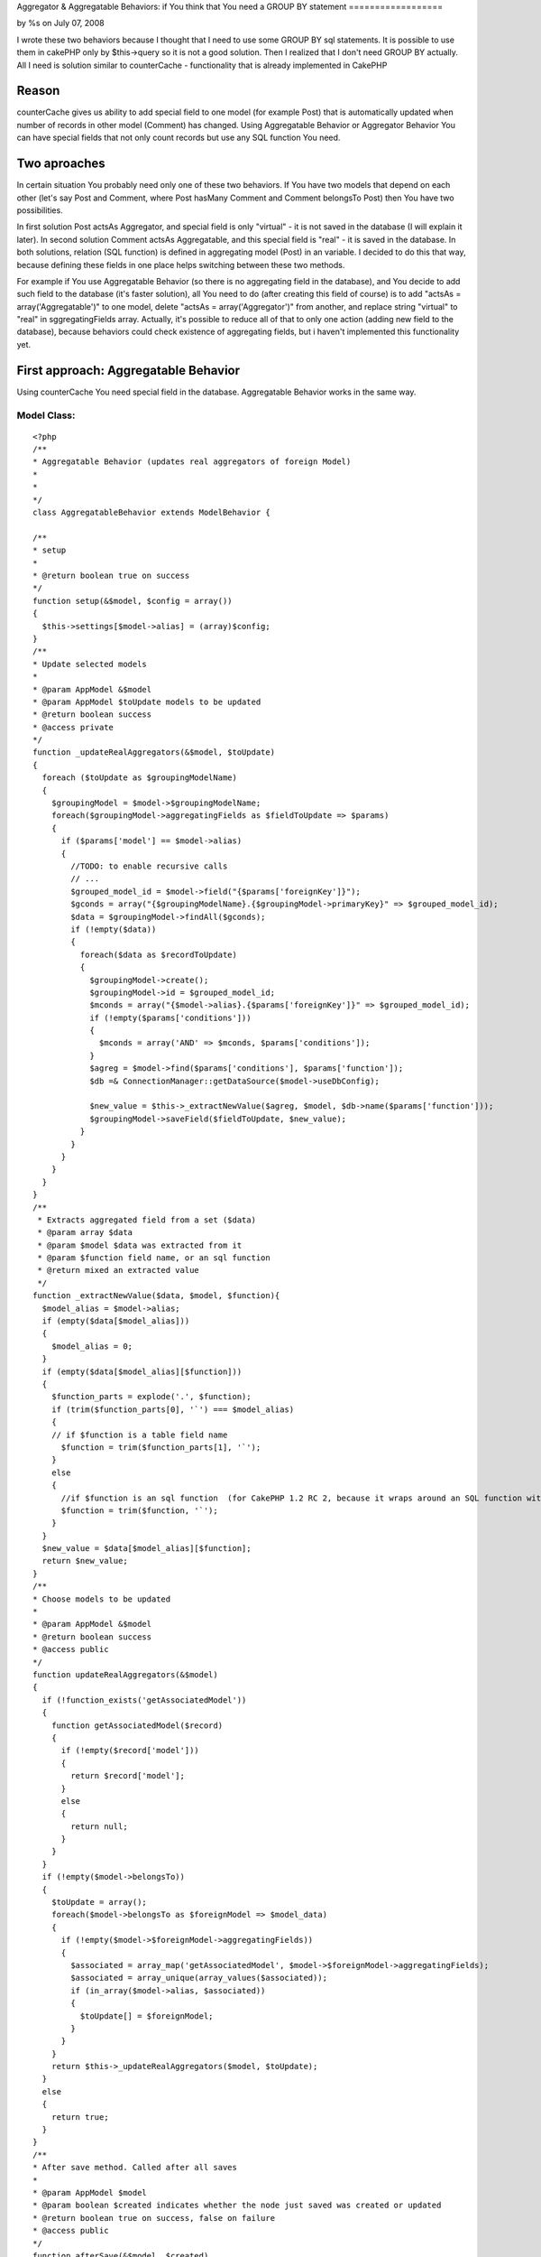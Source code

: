 Aggregator & Aggregatable Behaviors: if You think that You need a
GROUP BY statement
==================

by %s on July 07, 2008

I wrote these two behaviors because I thought that I need to use some
GROUP BY sql statements. It is possible to use them in cakePHP only by
$this->query so it is not a good solution. Then I realized that I
don't need GROUP BY actually. All I need is solution similar to
counterCache - functionality that is already implemented in CakePHP


Reason
~~~~~~
counterCache gives us ability to add special field to one model (for
example Post) that is automatically updated when number of records in
other model (Comment) has changed.
Using Aggregatable Behavior or Aggregator Behavior You can have
special fields that not only count records but use any SQL function
You need.


Two aproaches
~~~~~~~~~~~~~
In certain situation You probably need only one of these two
behaviors. If You have two models that depend on each other (let's say
Post and Comment, where Post hasMany Comment and Comment belongsTo
Post) then You have two possibilities.

In first solution Post actsAs Aggregator, and special field is only
"virtual" - it is not saved in the database (I will explain it later).
In second solution Comment actsAs Aggregatable, and this special field
is "real" - it is saved in the database.
In both solutions, relation (SQL function) is defined in aggregating
model (Post) in an variable. I decided to do this that way, because
defining these fields in one place helps switching between these two
methods.

For example if You use Aggregatable Behavior (so there is no
aggregating field in the database), and You decide to add such field
to the database (it's faster solution), all You need to do (after
creating this field of course) is to add "actsAs =
array('Aggregatable')" to one model, delete "actsAs =
array('Aggregator')" from another, and replace string "virtual" to
"real" in sggregatingFields array.
Actually, it's possible to reduce all of that to only one action
(adding new field to the database), because behaviors could check
existence of aggregating fields, but i haven't implemented this
functionality yet.



First approach: Aggregatable Behavior
~~~~~~~~~~~~~~~~~~~~~~~~~~~~~~~~~~~~~
Using counterCache You need special field in the database.
Aggregatable Behavior works in the same way.

Model Class:
````````````

::

    <?php 
    /** 
    * Aggregatable Behavior (updates real aggregators of foreign Model) 
    * 
    *  
    */ 
    class AggregatableBehavior extends ModelBehavior { 
    
    /** 
    * setup 
    * 
    * @return boolean true on success 
    */ 
    function setup(&$model, $config = array())  
    { 
      $this->settings[$model->alias] = (array)$config; 
    } 
    /** 
    * Update selected models 
    * 
    * @param AppModel &$model 
    * @param AppModel $toUpdate models to be updated 
    * @return boolean success 
    * @access private 
    */ 
    function _updateRealAggregators(&$model, $toUpdate) 
    { 
      foreach ($toUpdate as $groupingModelName) 
      { 
        $groupingModel = $model->$groupingModelName;  
        foreach($groupingModel->aggregatingFields as $fieldToUpdate => $params) 
        { 
          if ($params['model'] == $model->alias) 
          {  
            //TODO: to enable recursive calls  
            // ...  
            $grouped_model_id = $model->field("{$params['foreignKey']}"); 
            $gconds = array("{$groupingModelName}.{$groupingModel->primaryKey}" => $grouped_model_id); 
            $data = $groupingModel->findAll($gconds); 
            if (!empty($data)) 
            { 
              foreach($data as $recordToUpdate) 
              { 
                $groupingModel->create(); 
                $groupingModel->id = $grouped_model_id; 
                $mconds = array("{$model->alias}.{$params['foreignKey']}" => $grouped_model_id); 
                if (!empty($params['conditions'])) 
                { 
                  $mconds = array('AND' => $mconds, $params['conditions']); 
                }  
                $agreg = $model->find($params['conditions'], $params['function']); 
                $db =& ConnectionManager::getDataSource($model->useDbConfig); 
                
                $new_value = $this->_extractNewValue($agreg, $model, $db->name($params['function']));
                $groupingModel->saveField($fieldToUpdate, $new_value); 
              } 
            } 
          } 
        }  
      } 
    } 
    /**
     * Extracts aggregated field from a set ($data)
     * @param array $data
     * @param $model $data was extracted from it
     * @param $function field name, or an sql function
     * @return mixed an extracted value
     */
    function _extractNewValue($data, $model, $function){             
      $model_alias = $model->alias;
      if (empty($data[$model_alias]))
      {
        $model_alias = 0;
      }
      if (empty($data[$model_alias][$function]))
      {
        $function_parts = explode('.', $function);
        if (trim($function_parts[0], '`') === $model_alias)
        {
        // if $function is a table field name
          $function = trim($function_parts[1], '`');
        }  
        else
        {
          //if $function is an sql function  (for CakePHP 1.2 RC 2, because it wraps around an SQL function with '`')
          $function = trim($function, '`');
        }    
      }
      $new_value = $data[$model_alias][$function];
      return $new_value;
    }  
    /** 
    * Choose models to be updated 
    * 
    * @param AppModel &$model 
    * @return boolean success 
    * @access public 
    */ 
    function updateRealAggregators(&$model) 
    { 
      if (!function_exists('getAssociatedModel')) 
      { 
        function getAssociatedModel($record) 
        { 
          if (!empty($record['model'])) 
          { 
            return $record['model']; 
          } 
          else 
          { 
            return null; 
          } 
        } 
      } 
      if (!empty($model->belongsTo)) 
      { 
        $toUpdate = array(); 
        foreach($model->belongsTo as $foreignModel => $model_data) 
        { 
          if (!empty($model->$foreignModel->aggregatingFields)) 
          { 
            $associated = array_map('getAssociatedModel', $model->$foreignModel->aggregatingFields);  
            $associated = array_unique(array_values($associated)); 
            if (in_array($model->alias, $associated)) 
            { 
              $toUpdate[] = $foreignModel; 
            } 
          } 
        } 
        return $this->_updateRealAggregators($model, $toUpdate); 
      } 
      else 
      { 
        return true; 
      }  
    } 
    /** 
    * After save method. Called after all saves 
    * 
    * @param AppModel $model 
    * @param boolean $created indicates whether the node just saved was created or updated 
    * @return boolean true on success, false on failure 
    * @access public 
    */ 
    function afterSave(&$model, $created)  
    { 
      return $this->updateRealAggregators($model); 
    } 
    /** 
    * Before delete method. Called before all deletes 
    * 
    * @param AppModel $model 
    * @return boolean true on success, false on failure 
    * @access public 
    */ 
    function afterDelete(&$model)  
    { 
      return $this->updateRealAggregators($model); 
    } 
    } 
    
    ?>

SQL:

::

    
    CREATE TABLE `post` (
    `id` INT UNSIGNED NOT NULL AUTO_INCREMENT PRIMARY KEY ,
    `text` TEXT NOT NULL ,
    `user_id` INT UNSIGNED NOT NULL
    );
    
    CREATE TABLE `comment` (
    `id` INT UNSIGNED NOT NULL AUTO_INCREMENT PRIMARY KEY ,
    `post_id` INT UNSIGNED NOT NULL,
    `text` TEXT NOT NULL
    );

Code snippet:

Controller Class:
`````````````````

::

    <?php 
    $post1 = array('Post' => array('text' => 'first post', 'user_id' => 1));
    $this->Post->save($post1);
    
    $comment = array('Comment' => array('text' => 'OK'));
    $this->Comment->save($comment);
    $comment->create();
    $comment = array('Comment' => array('text' => 'Not OK'));
    $this->Comment->save($comment);
    
    $post2 = $this->Post->find();
    pr($post2);
    ?>

Above code will print something like:

::

    
    array(
      0 => array(
        'Post' => array(
          'id' => 1,
          'text' => 'first post',
          'user_id' => 1,
          'comment_count' => 2,
          'last_comment_id' => 2
        )
      ) 
    )


Note the 'comment_count' and 'last_comment_id' fields that where
updated automatically after Comment->save call.



Second approach: Aggregator Behavior
~~~~~~~~~~~~~~~~~~~~~~~~~~~~~~~~~~~~
Aggregatable Behavior should be declared in aggregated model
(Comment), but as I said before, sometimes You don't want additional
"real" field in your database, but only a "virtual" field that is
computed every time you call a find method of your aggregating model
(Post). And that's what Aggregating Behavior is for. This behavior
should be declared in the aggregating model (Post)

Model Class:
````````````

::

    <?php 
    /**
    * Aggregator Behavior (updates virual aggregators of a Model)
    *
    * 
    */
    /**
    * Gives ability to use virtual fields that depend on each other
    * (use Aggregatable and 'real' table fields to define recursive dependancy)
    */ 
    define('VALUATE_ALREADY_COMPUTED', true); 
    /**
     * AggregatorBehavior
     */
    class AggregatorBehavior extends ModelBehavior {
    /**
     * setup
     *
     * @param &$model
     * @param $config
     * @return boolean true on success, false on failure
     * @access public
     */
    function setup(&$model, $config = array()) 
    {
      $this->settings[$model->alias] = (array)$config;
    }
    /**
     * Changes all field names to values if they were already computed in Aggregator 
     *
     * @param array $conditions conditions to change
     * @param array $data model data (virtual fields and table data) TODO: should be only virtual?
     * @param AppModel $model model name (its alias is important - but You dont have to use this alias in conditions)
     * @access private
     */
    function _valuateAlreadyComputed($conditions, $data, &$model)
    {
      $tmp_conditions = $conditions;
      foreach ($tmp_conditions as $key => $value)
      {
        foreach($data[$model->alias] as $dkey => $dvalue)
        {
          $computed_value = $dvalue;
          if (!is_numeric($computed_value)) 
          {
            $computed_value = '"'.$computed_value.'"';
          }
          $new_value = preg_replace('/`?'.($model->alias).'`?\.`?'.($dkey).'`?/', $computed_value, $value);
          $new_value = preg_replace('/[^\.]`?'.($dkey).'`?/', $computed_value, $new_value); 
          $conditions[$key] = $new_value;
        }
      }
      return $conditions;
    }
    /**
     * updateResult
     *
     * @param array $conditions conditions to change
     * @param array $data model data (virtual fields and table data) TODO: should be only virtual?
     * @param AppModel $model model name (its alias is important - but You dont have to use this alias in conditions)
     * @access private
     */
    function _updateResult($results, &$model, &$foreignModel, $field, $params)
    {
      $grouped_model_id = $results[$model->alias][$model->primaryKey];
      $mconds = array("{$foreignModel->alias}.{$params['foreignKey']}" => $grouped_model_id);
      //TODO: recursion (needs to call beforeFind method in a find method that was called in beforeFind method â€“ difficult, and useless) 
      if (VALUATE_ALREADY_COMPUTED)
      {
        $params['conditions'] = $this->_valuateAlreadyComputed($params['conditions'], $results, $model);
      }
      $new_record = $foreignModel->find(array($mconds, $params['conditions']), "{$params['function']}"); 
      
      
      $db =& ConnectionManager::getDataSource($model->useDbConfig);
      $new_value = $this->_extractNewValue($new_record, $foreignModel, $db->name($params['function']));
      $results[$model->alias][$field] = $new_value; 
      return $results;
    }
    /**
     * Extracts aggregated field from a set ($data)
     * @param array $data
     * @param $model $data was extracted from it
     * @param $function field name, or an sql function
     * @return mixed an extracted value
     */
    function _extractNewValue($data, $model, $function){             
      $model_alias = $model->alias;
      if (empty($data[$model_alias]))
      {
        $model_alias = 0;
      }
      if (empty($data[$model_alias][$function]))
      {
        $function_parts = explode('.', $function);
        if (trim($function_parts[0], '`') === $model_alias)
        {
        // if $function is a table field name
          $function = trim($function_parts[1], '`');
        }  
        else
        {
          //if $function is an sql function  (for CakePHP 1.2 RC 2, because it wraps around an SQL function with '`')
          $function = trim($function, '`');
        }    
      }
      $new_value = $data[$model_alias][$function];
      return $new_value;
    }  
    /**
     * UpdateAllResults
     *
     * @param array $results 
     * @param AppModel &$model 
     * @param AppModel &$foreignModel
     * @param string $field 
     * @param array $params
     * @return array 
     * @access private
     */
    function _updateAllResults($results, &$model, &$foreignModel, $field, $params)
    {
      if (Set::check($results, "0.{$model->name}.id"))
      {
      foreach ($results as $key => $result)
      {
        $results[$key] = $this->_updateResult($result, $model, $foreignModel, $field, $params);
      } 
        return $results;
      }
      else
      {
        return $this->_updateResult($results, $model, $foreignModel, $field, $params);
      }
    }
    /**
     * Updates All virtual fields of a model
     *
     * @param AppModel &$model 
     * @param array $results
     * @return boolean true on success, false on failure
     * @access public
     */
    function updateVirtualAggregators(&$model, $results = array())
    {
      extract($this->settings[$model->alias]); 
      if (!empty($model->aggregatingFields))
      {
        $aggregatingFields = (array)($model->aggregatingFields); 
        foreach($aggregatingFields as $field => $params)
        {
          if ($params['mode'] == 'virtual')
          {
            $foreignModelName = $params['model'];
            if (!class_exists($foreignModelName))
            {
              App::import('Model', $foreignModelName);
            } 
            $foreignModel =& new $foreignModelName();
            $results = $this->_updateAllResults($results, $model, $foreignModel, $field, $params);
          }
        } //foreach
      } //if 
      return $results;
    }
    /**
     * After find callback. Can be used to modify any results returned by find and findAll.
     *
     * @param object $model Model using this behavior
     * @param mixed $results The results of the find operation
     * @param boolean $primary Whether this model is being queried directly (vs. being queried as an association)
     * @return mixed Result of the find operation
     * @access public
     */
    function afterFind(&$model, $results, $primary) 
    {
      $results = $this->updateVirtualAggregators($model, $results);
      return $results;
    }
    
    }
    ?>



How to use it: Aggregator Behavior
``````````````````````````````````

Model Comment:

Model Class:
````````````

::

    <?php 
    class Comment extends AppModel { 
      var $name = 'Comment'; 
      var $belongsTo = array('Post');
    } 
    ?>

Model Post:

Model Class:
````````````

::

    <?php 
    class Post extends AppModel { 
      var $name = 'Post'; 
      var $actsAs = array('Aggregator');
      var $aggregatingFields = array(
        'comment_count' => array(
          'mode' => 'virtual', 
          'key' => 'id',
          'foreignKey' => 'comment_id',
          'model' => 'Post', 
          'function' => 'CoUNT(Comment.id)', 
        ),
        'last_comment_id' => array(
          'mode' => 'virtual',
          'key' => 'id',
          'foreignKey' => 'post_id',
          'model' => 'Comment', 
          'function' => 'MAX(Comment.id)',
          'limit' => 1 
        )
      ); 
    } 
    ?>

SQL:

::

    
    CREATE TABLE `post` (
    `id` INT UNSIGNED NOT NULL AUTO_INCREMENT PRIMARY KEY ,
    `text` TEXT NOT NULL ,
    `user_id` INT UNSIGNED NOT NULL,
    `comment_count` INT UNSIGNED NOT NULL,
    `last_comment_count` INT UNSIGNED NOT NULL
    );
    
    CREATE TABLE `comment` (
    `id` INT UNSIGNED NOT NULL AUTO_INCREMENT PRIMARY KEY ,
    `post_id` INT UNSIGNED NOT NULL,
    `text` TEXT NOT NULL
    );

Code snippet:

Controller Class:
`````````````````

::

    <?php 
    $post1 = array('Post' => array('text' => 'first post', 'user_id' => 1));
    $this->Post->save($post1);
    
    $comment = array('Comment' => array('text' => 'OK'));
    $this->Comment->save($comment);
    $comment->create();
    $comment = array('Comment' => array('text' => 'Not OK'));
    $this->Comment->save($comment);
    
    $post2 = $this->Post->find();
    pr($post2);
    ?>

As before above code will print out:

::

    
    array(
      0 => array(
        'Post' => array(
          'id' => 1,
          'text' => 'first post',
          'user_id' => 1,
          'comment_count' => 2,
          'last_comment_id' => 2
        )
      ) 
    )

Note that the 'comment_count' and 'last_comment_id' fields are not
defined in the database.



Summary
~~~~~~~
Aggregator Behavior and Aggregatable Behavior have more features. You
can for example use additional conditions in aggregatingFields array,
or use "virtual" field name in SQL function of another "virtual"
field. For example You can add to above code (Aggregatable) a new
'virtual' field:

::

    
    last_comment_text = array(..., 'function' => 'Comment.text', 'condition' => 'Comment.id = Post.last_comment_id'...))

Note, that last_comment_id doesn't exist in the database.

I will write more advanced article about it soon. I am still working
on these behaviors (from time to time) so new features will appear. I
think for example, that it would be useful to implement functionality
of recursive use of Aggregatable Behavior (to use it with a Tree
Behavior), or make it possible to define only those properties that
are really needed ('mode' can be set automatically, after determining
if the field exists in the database; 'model' and 'function' can be
extracted from field name, etc.).
But until then ...


Few tips
~~~~~~~~
When You Use Aggreagator Behavior and Aggregatable Behavior You should
remember about few things

+ Aggregator Behavior is used for "virtual" fields
+ Aggregating model (Post) acts as Aggregator
+ Aggregatable Behavior is used for "real" fields
+ Aggregated model (Comment) acts as Aggregatable
+ aggregating fields are defined in aggregating model (Post) in an
  'aggregatingFields' array (both 'virtual' ones, and 'real' ones)


.. meta::
    :title: Aggregator & Aggregatable Behaviors: if You think that You need a GROUP BY statement
    :description: CakePHP Article related to virtual fields,totalizer,Behaviors
    :keywords: virtual fields,totalizer,Behaviors
    :copyright: Copyright 2008 
    :category: behaviors

